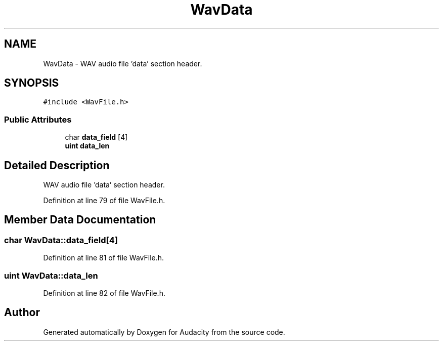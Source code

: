 .TH "WavData" 3 "Thu Apr 28 2016" "Audacity" \" -*- nroff -*-
.ad l
.nh
.SH NAME
WavData \- WAV audio file 'data' section header\&.  

.SH SYNOPSIS
.br
.PP
.PP
\fC#include <WavFile\&.h>\fP
.SS "Public Attributes"

.in +1c
.ti -1c
.RI "char \fBdata_field\fP [4]"
.br
.ti -1c
.RI "\fBuint\fP \fBdata_len\fP"
.br
.in -1c
.SH "Detailed Description"
.PP 
WAV audio file 'data' section header\&. 
.PP
Definition at line 79 of file WavFile\&.h\&.
.SH "Member Data Documentation"
.PP 
.SS "char WavData::data_field[4]"

.PP
Definition at line 81 of file WavFile\&.h\&.
.SS "\fBuint\fP WavData::data_len"

.PP
Definition at line 82 of file WavFile\&.h\&.

.SH "Author"
.PP 
Generated automatically by Doxygen for Audacity from the source code\&.
